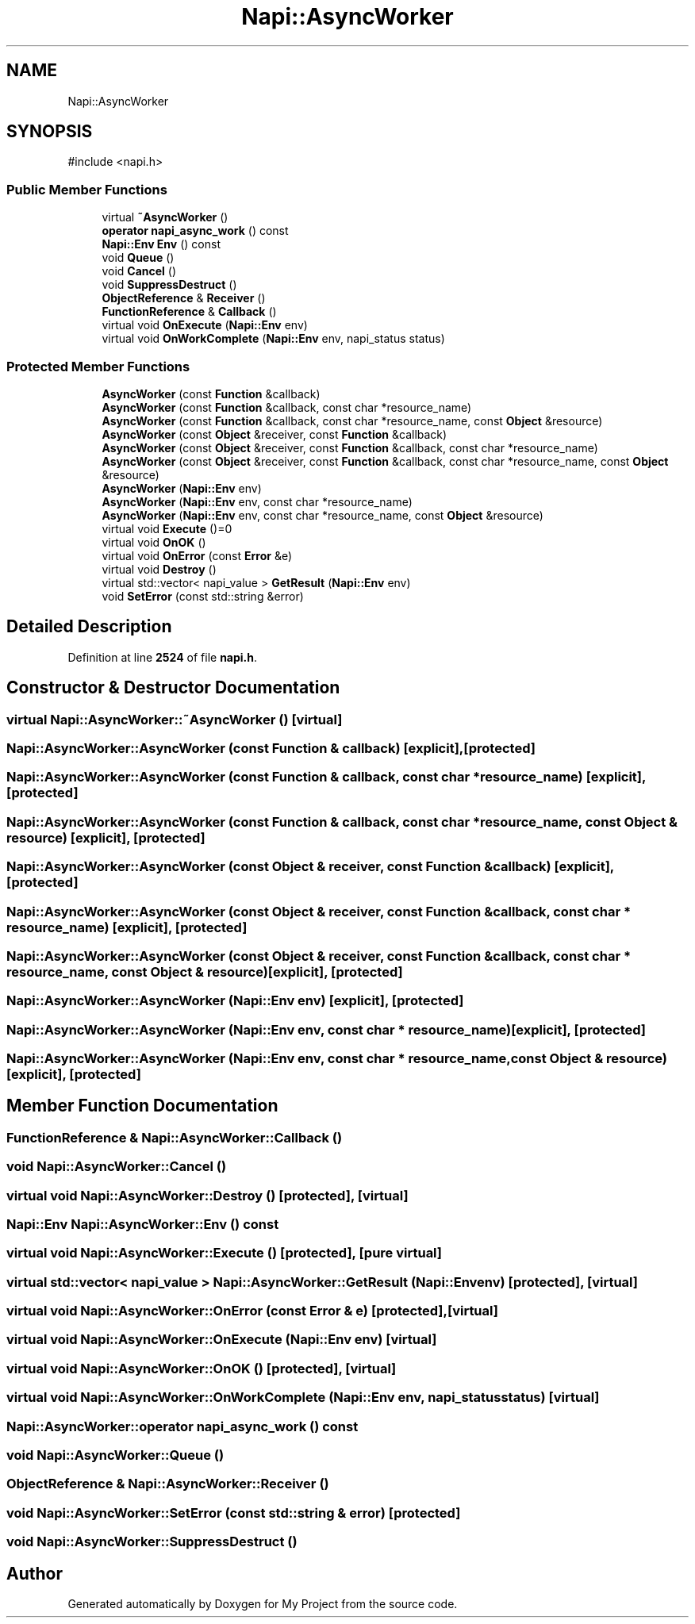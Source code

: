 .TH "Napi::AsyncWorker" 3 "My Project" \" -*- nroff -*-
.ad l
.nh
.SH NAME
Napi::AsyncWorker
.SH SYNOPSIS
.br
.PP
.PP
\fR#include <napi\&.h>\fP
.SS "Public Member Functions"

.in +1c
.ti -1c
.RI "virtual \fB~AsyncWorker\fP ()"
.br
.ti -1c
.RI "\fBoperator napi_async_work\fP () const"
.br
.ti -1c
.RI "\fBNapi::Env\fP \fBEnv\fP () const"
.br
.ti -1c
.RI "void \fBQueue\fP ()"
.br
.ti -1c
.RI "void \fBCancel\fP ()"
.br
.ti -1c
.RI "void \fBSuppressDestruct\fP ()"
.br
.ti -1c
.RI "\fBObjectReference\fP & \fBReceiver\fP ()"
.br
.ti -1c
.RI "\fBFunctionReference\fP & \fBCallback\fP ()"
.br
.ti -1c
.RI "virtual void \fBOnExecute\fP (\fBNapi::Env\fP env)"
.br
.ti -1c
.RI "virtual void \fBOnWorkComplete\fP (\fBNapi::Env\fP env, napi_status status)"
.br
.in -1c
.SS "Protected Member Functions"

.in +1c
.ti -1c
.RI "\fBAsyncWorker\fP (const \fBFunction\fP &callback)"
.br
.ti -1c
.RI "\fBAsyncWorker\fP (const \fBFunction\fP &callback, const char *resource_name)"
.br
.ti -1c
.RI "\fBAsyncWorker\fP (const \fBFunction\fP &callback, const char *resource_name, const \fBObject\fP &resource)"
.br
.ti -1c
.RI "\fBAsyncWorker\fP (const \fBObject\fP &receiver, const \fBFunction\fP &callback)"
.br
.ti -1c
.RI "\fBAsyncWorker\fP (const \fBObject\fP &receiver, const \fBFunction\fP &callback, const char *resource_name)"
.br
.ti -1c
.RI "\fBAsyncWorker\fP (const \fBObject\fP &receiver, const \fBFunction\fP &callback, const char *resource_name, const \fBObject\fP &resource)"
.br
.ti -1c
.RI "\fBAsyncWorker\fP (\fBNapi::Env\fP env)"
.br
.ti -1c
.RI "\fBAsyncWorker\fP (\fBNapi::Env\fP env, const char *resource_name)"
.br
.ti -1c
.RI "\fBAsyncWorker\fP (\fBNapi::Env\fP env, const char *resource_name, const \fBObject\fP &resource)"
.br
.ti -1c
.RI "virtual void \fBExecute\fP ()=0"
.br
.ti -1c
.RI "virtual void \fBOnOK\fP ()"
.br
.ti -1c
.RI "virtual void \fBOnError\fP (const \fBError\fP &e)"
.br
.ti -1c
.RI "virtual void \fBDestroy\fP ()"
.br
.ti -1c
.RI "virtual std::vector< napi_value > \fBGetResult\fP (\fBNapi::Env\fP env)"
.br
.ti -1c
.RI "void \fBSetError\fP (const std::string &error)"
.br
.in -1c
.SH "Detailed Description"
.PP 
Definition at line \fB2524\fP of file \fBnapi\&.h\fP\&.
.SH "Constructor & Destructor Documentation"
.PP 
.SS "virtual Napi::AsyncWorker::~AsyncWorker ()\fR [virtual]\fP"

.SS "Napi::AsyncWorker::AsyncWorker (const \fBFunction\fP & callback)\fR [explicit]\fP, \fR [protected]\fP"

.SS "Napi::AsyncWorker::AsyncWorker (const \fBFunction\fP & callback, const char * resource_name)\fR [explicit]\fP, \fR [protected]\fP"

.SS "Napi::AsyncWorker::AsyncWorker (const \fBFunction\fP & callback, const char * resource_name, const \fBObject\fP & resource)\fR [explicit]\fP, \fR [protected]\fP"

.SS "Napi::AsyncWorker::AsyncWorker (const \fBObject\fP & receiver, const \fBFunction\fP & callback)\fR [explicit]\fP, \fR [protected]\fP"

.SS "Napi::AsyncWorker::AsyncWorker (const \fBObject\fP & receiver, const \fBFunction\fP & callback, const char * resource_name)\fR [explicit]\fP, \fR [protected]\fP"

.SS "Napi::AsyncWorker::AsyncWorker (const \fBObject\fP & receiver, const \fBFunction\fP & callback, const char * resource_name, const \fBObject\fP & resource)\fR [explicit]\fP, \fR [protected]\fP"

.SS "Napi::AsyncWorker::AsyncWorker (\fBNapi::Env\fP env)\fR [explicit]\fP, \fR [protected]\fP"

.SS "Napi::AsyncWorker::AsyncWorker (\fBNapi::Env\fP env, const char * resource_name)\fR [explicit]\fP, \fR [protected]\fP"

.SS "Napi::AsyncWorker::AsyncWorker (\fBNapi::Env\fP env, const char * resource_name, const \fBObject\fP & resource)\fR [explicit]\fP, \fR [protected]\fP"

.SH "Member Function Documentation"
.PP 
.SS "\fBFunctionReference\fP & Napi::AsyncWorker::Callback ()"

.SS "void Napi::AsyncWorker::Cancel ()"

.SS "virtual void Napi::AsyncWorker::Destroy ()\fR [protected]\fP, \fR [virtual]\fP"

.SS "\fBNapi::Env\fP Napi::AsyncWorker::Env () const"

.SS "virtual void Napi::AsyncWorker::Execute ()\fR [protected]\fP, \fR [pure virtual]\fP"

.SS "virtual std::vector< napi_value > Napi::AsyncWorker::GetResult (\fBNapi::Env\fP env)\fR [protected]\fP, \fR [virtual]\fP"

.SS "virtual void Napi::AsyncWorker::OnError (const \fBError\fP & e)\fR [protected]\fP, \fR [virtual]\fP"

.SS "virtual void Napi::AsyncWorker::OnExecute (\fBNapi::Env\fP env)\fR [virtual]\fP"

.SS "virtual void Napi::AsyncWorker::OnOK ()\fR [protected]\fP, \fR [virtual]\fP"

.SS "virtual void Napi::AsyncWorker::OnWorkComplete (\fBNapi::Env\fP env, napi_status status)\fR [virtual]\fP"

.SS "Napi::AsyncWorker::operator napi_async_work () const"

.SS "void Napi::AsyncWorker::Queue ()"

.SS "\fBObjectReference\fP & Napi::AsyncWorker::Receiver ()"

.SS "void Napi::AsyncWorker::SetError (const std::string & error)\fR [protected]\fP"

.SS "void Napi::AsyncWorker::SuppressDestruct ()"


.SH "Author"
.PP 
Generated automatically by Doxygen for My Project from the source code\&.
